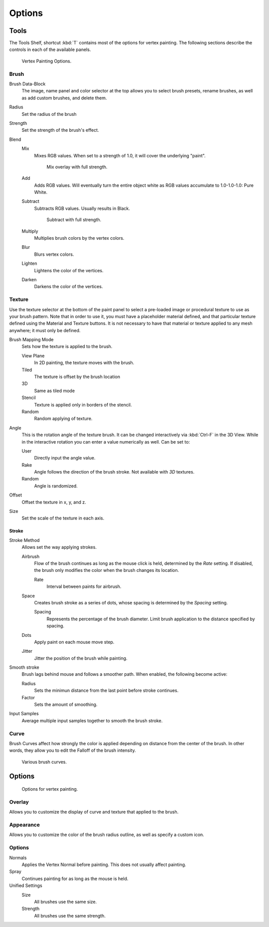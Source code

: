 
*******
Options
*******

Tools
=====

The Tools Shelf, shortcut :kbd:`T` contains most of the options for vertex painting.
The following sections describe the controls in each of the available panels.

.. figure:: /images/materials-vertexpaint-toolshelf-tools.jpg

   Vertex Painting Options.


Brush
-----

Brush Data-Block
   The image, name panel and color selector at the top allows you to select brush presets,
   rename brushes, as well as add custom brushes, and delete them.
Radius
   Set the radius of the brush
Strength
   Set the strength of the brush's effect.
Blend
   Mix
      Mixes RGB values. When set to a strength of 1.0, it will cover the underlying "paint".

      .. figure:: /images/mix.jpg

         Mix overlay with full strength.

   Add
      Adds RGB values.
      Will eventually turn the entire object white as RGB values accumulate to 1.0-1.0-1.0: Pure White.
   Subtract
      Subtracts RGB values. Usually results in Black.

      .. figure:: /images/sub.jpg

         Subtract with full strength.

   Multiply
      Multiplies brush colors by the vertex colors.
   Blur
      Blurs vertex colors.
   Lighten
      Lightens the color of the vertices.
   Darken
      Darkens the color of the vertices.


Texture
-------

Use the texture selector at the bottom of the paint panel to select a pre-loaded image or
procedural texture to use as your brush pattern. Note that in order to use it,
you must have a placeholder material defined,
and that particular texture defined using the Material and Texture buttons.
It is not necessary to have that material or texture applied to any mesh anywhere;
it must only be defined.

Brush Mapping Mode
   Sets how the texture is applied to the brush.

   View Plane
      In 2D painting, the texture moves with the brush.
   Tiled
      The texture is offset by the brush location
   3D
      Same as tiled mode
   Stencil
      Texture is applied only in borders of the stencil.
   Random
      Random applying of texture.
Angle
   This is the rotation angle of the texture brush.
   It can be changed interactively via :kbd:`Ctrl-F` in the 3D View.
   While in the interactive rotation you can enter a value numerically as well. Can be set to:

   User
      Directly input the angle value.
   Rake
      Angle follows the direction of the brush stroke. Not available with *3D* textures.
   Random
      Angle is randomized.
Offset
   Offset the texture in x, y, and z.
Size
   Set the scale of the texture in each axis.


Stroke
^^^^^^

Stroke Method
   Allows set the way applying strokes.

   Airbrush
      Flow of the brush continues as long as the mouse click is held, determined by the *Rate* setting.
      If disabled, the brush only modifies the color when the brush changes its location.

      Rate
         Interval between paints for airbrush.
   Space
      Creates brush stroke as a series of dots, whose spacing is determined by the *Spacing* setting.

      Spacing
         Represents the percentage of the brush diameter.
         Limit brush application to the distance specified by spacing.
   Dots
      Apply paint on each mouse move step.
   Jitter
      Jitter the position of the brush while painting.
Smooth stroke
   Brush lags behind mouse and follows a smoother path. When enabled, the following become active:

   Radius
      Sets the minimun distance from the last point before stroke continues.
   Factor
      Sets the amount of smoothing.
Input Samples
   Average multiple input samples together to smooth the brush stroke.


Curve
-----

Brush Curves affect how strongly the color is applied depending on distance from the center of
the brush. In other words, they allow you to edit the Falloff of the brush intensity.

.. figure:: /images/brushcurves.jpg
   :width: 200px

   Various brush curves.


Options
=======

.. figure:: /images/materials-vertexpaint-toolshelf-options.jpg

   Options for vertex painting.


Overlay
-------

Allows you to customize the display of curve and texture that applied to the brush.


Appearance
----------

Allows you to customize the color of the brush radius outline,
as well as specify a custom icon.


Options
-------

Normals
   Applies the Vertex Normal before painting. This does not usually affect painting.
Spray
   Continues painting for as long as the mouse is held.
Unified Settings
   Size
      All brushes use the same size.
   Strength
      All brushes use the same strength.
